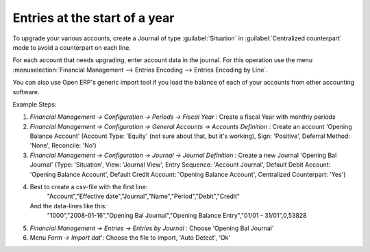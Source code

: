 
.. index::
   single: accounts; start of year

Entries at the start of a year
==============================

To upgrade your various accounts, create a Journal of type :guilabel:`Situation` in :guilabel:`Centralized
counterpart` mode to avoid a counterpart on each line.

For each account that needs upgrading, enter account data in the journal. For this operation use the
menu :menuselection:`Financial Management --> Entries Encoding --> Entries Encoding by Line`.

You can also use Open ERP's generic import tool if you load the balance of each of your accounts
from other accounting software.

Example Steps:

1. `Financial Management -> Configuration -> Periods -> Fiscal Year` : Create a fiscal Year with monthly periods

2. `Financial Management -> Configuration -> General Accounts -> Accounts Definition` : Create an account 'Opening Balance Account' (Account Type: 'Equity' (not sure about that, but it's working), Sign: 'Positive', Deferral Method: 'None', Reconcile: 'No')

3. `Financial Management -> Configuration -> Journal -> Journal Definition` : Create a new Journal 'Opening Bal Journal' (Type: 'Situation', View: 'Journal View', Entry Sequence: 'Account Journal', Default Debit Account: 'Opening Balance Account', Default Credit Account: 'Opening Balance Account', Centralized Counterpart: 'Yes')

4. Best to create a csv-file with the first line:
	"Account","Effective date","Journal","Name","Period","Debit","Credit"
   And the data-lines like this:
	"1000","2008-01-16","Opening Bal Journal","Opening Balance Entry","01/01 - 31/01",0,53828

5. `Financial Management -> Entries -> Entries by Journal` : Choose 'Opening Bal Journal'

6. Menu `Form -> Import dat`': Choose the file to import, 'Auto Detect', 'Ok'

